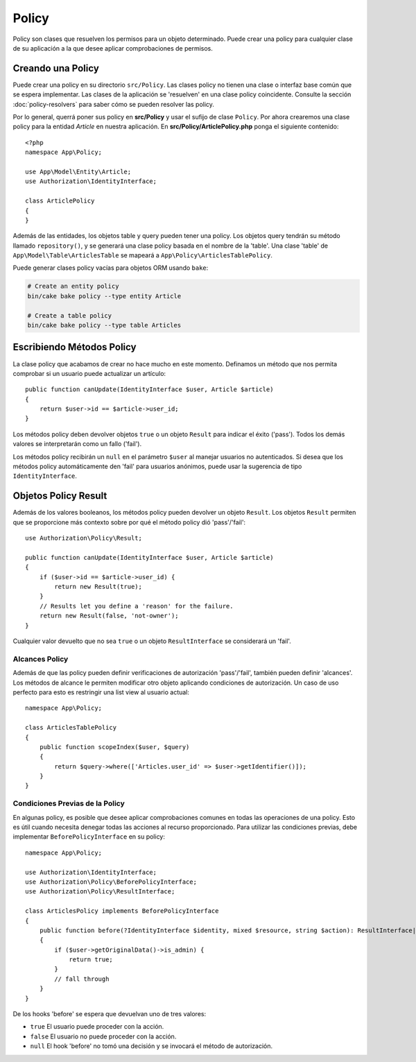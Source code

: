 Policy
######

Policy son clases que resuelven los permisos para un objeto determinado. Puede
crear una policy para cualquier clase de su aplicación a la que desee aplicar
comprobaciones de permisos.

Creando una Policy
==================

Puede crear una policy en su directorio ``src/Policy``. Las clases policy
no tienen una clase o interfaz base común que se espera implementar.
Las clases de la aplicación se 'resuelven' en una clase policy coincidente.
Consulte la sección :doc:`policy-resolvers` para saber cómo se pueden resolver las policy.

Por lo general, querrá poner sus policy en **src/Policy** y usar el sufijo de clase
``Policy``. Por ahora crearemos una clase policy para la entidad `Article` en nuestra
aplicación. En **src/Policy/ArticlePolicy.php** ponga el siguiente contenido::

    <?php
    namespace App\Policy;

    use App\Model\Entity\Article;
    use Authorization\IdentityInterface;

    class ArticlePolicy
    {
    }

Además de las entidades, los objetos table y query pueden tener una policy.
Los objetos query tendrán su método llamado ``repository()``, y se generará una clase
policy basada en el nombre de la 'table'. Una clase 'table' de ``App\Model\Table\ArticlesTable``
se mapeará a ``App\Policy\ArticlesTablePolicy``.

Puede generar clases policy vacías para objetos ORM usando ``bake``:

.. code-block:: bash

    # Create an entity policy
    bin/cake bake policy --type entity Article

    # Create a table policy
    bin/cake bake policy --type table Articles

Escribiendo Métodos Policy
==========================

La clase policy que acabamos de crear no hace mucho en este momento. Definamos un método que
nos permita comprobar si un usuario puede actualizar un artículo::

    public function canUpdate(IdentityInterface $user, Article $article)
    {
        return $user->id == $article->user_id;
    }

Los métodos policy deben devolver objetos ``true`` o un objeto ``Result`` para indicar el éxito ('pass').
Todos los demás valores se interpretarán como un fallo ('fail').

Los métodos policy recibirán un ``null`` en el parámetro ``$user`` al manejar usuarios
no autenticados. Si desea que los métodos policy automáticamente den 'fail' para usuarios
anónimos, puede usar la sugerencia de tipo ``IdentityInterface``.

.. _policy-result-objects:

Objetos Policy Result
=====================

Además de los valores booleanos, los métodos policy pueden devolver un objeto ``Result``.
Los objetos ``Result`` permiten que se proporcione más contexto sobre por qué el método
policy dió 'pass'/'fail'::

   use Authorization\Policy\Result;

   public function canUpdate(IdentityInterface $user, Article $article)
   {
       if ($user->id == $article->user_id) {
           return new Result(true);
       }
       // Results let you define a 'reason' for the failure.
       return new Result(false, 'not-owner');
   }

Cualquier valor devuelto que no sea ``true`` o un objeto ``ResultInterface``
se considerará un 'fail'.

Alcances Policy
---------------

Además de que las policy pueden definir verificaciones de autorización 'pass'/'fail',
también pueden definir 'alcances'. Los métodos de alcance le permiten modificar otro
objeto aplicando condiciones de autorización. Un caso de uso perfecto para esto es
restringir una list view al usuario actual::

    namespace App\Policy;

    class ArticlesTablePolicy
    {
        public function scopeIndex($user, $query)
        {
            return $query->where(['Articles.user_id' => $user->getIdentifier()]);
        }
    }

Condiciones Previas de la Policy
--------------------------------

En algunas policy, es posible que desee aplicar comprobaciones comunes en todas las
operaciones de una policy. Esto es útil cuando necesita denegar todas las acciones al
recurso proporcionado. Para utilizar las condiciones previas, debe implementar ``BeforePolicyInterface``
en su policy::

    namespace App\Policy;

    use Authorization\IdentityInterface;
    use Authorization\Policy\BeforePolicyInterface;
    use Authorization\Policy\ResultInterface;

    class ArticlesPolicy implements BeforePolicyInterface
    {
        public function before(?IdentityInterface $identity, mixed $resource, string $action): ResultInterface|bool|null {
        {
            if ($user->getOriginalData()->is_admin) {
                return true;
            }
            // fall through
        }
    }

De los hooks 'before' se espera que devuelvan uno de tres valores:

- ``true`` El usuario puede proceder con la acción.
- ``false`` El usuario no puede proceder con la acción.
- ``null`` El hook 'before' no tomó una decisión y se invocará
  el método de autorización.
